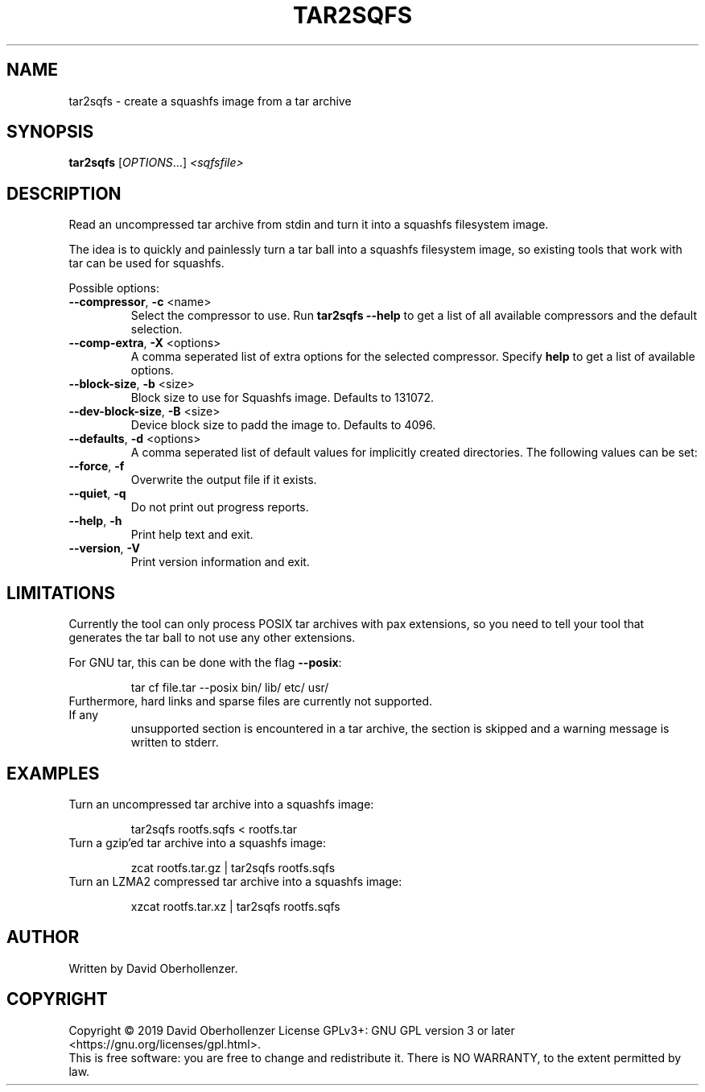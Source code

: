 .TH TAR2SQFS "1" "June 2019" "tar2sqfs" "User Commands"
.SH NAME
tar2sqfs \- create a squashfs image from a tar archive
.SH SYNOPSIS
.B tar2sqfs
[\fI\,OPTIONS\/\fR...] \fI\,<sqfsfile>\/\fR
.SH DESCRIPTION
Read an uncompressed tar archive from stdin and turn it into a squashfs
filesystem image.

The idea is to quickly and painlessly turn a tar ball into a squashfs
filesystem image, so existing tools that work with tar can be used for
squashfs.
.PP
Possible options:
.TP
\fB\-\-compressor\fR, \fB\-c\fR <name>
Select the compressor to use.
Run \fBtar2sqfs \-\-help\fR to get a list of all available compressors
and the default selection.
.TP
\fB\-\-comp\-extra\fR, \fB\-X\fR <options>
A comma seperated list of extra options for the selected compressor. Specify
\fBhelp\fR to get a list of available options.
.TP
\fB\-\-block\-size\fR, \fB\-b\fR <size>
Block size to use for Squashfs image.
Defaults to 131072.
.TP
\fB\-\-dev\-block\-size\fR, \fB\-B\fR <size>
Device block size to padd the image to.
Defaults to 4096.
.TP
\fB\-\-defaults\fR, \fB\-d\fR <options>
A comma seperated list of default values for
implicitly created directories.
The following values can be set:
.TS
tab(;) allbox;
l l
l l
l l
l l
l l
rd.
\fBOption\fR;\fBDefault\fR
uid=<value>;0
gid=<value>;0
mode=<value>;0755
mtime=<value>;0
.TE
.TP
.TP
\fB\-\-force\fR, \fB\-f\fR
Overwrite the output file if it exists.
.TP
\fB\-\-quiet\fR, \fB\-q\fR
Do not print out progress reports.
.TP
\fB\-\-help\fR, \fB\-h\fR
Print help text and exit.
.TP
\fB\-\-version\fR, \fB\-V\fR
Print version information and exit.
.SH LIMITATIONS
Currently the tool can only process POSIX tar archives with pax extensions, so
you need to tell your tool that generates the tar ball to not use any other
extensions.

For GNU tar, this can be done with the flag \fB\-\-posix\fR:
.IP
tar cf file.tar \-\-posix bin/ lib/ etc/ usr/
.TP
Furthermore, hard links and sparse files are currently not supported. If any
unsupported section is encountered in a tar archive, the section is skipped and
a warning message is written to stderr.
.SH EXAMPLES
.TP
Turn an uncompressed tar archive into a squashfs image:
.IP
tar2sqfs rootfs.sqfs < rootfs.tar
.TP
Turn a gzip'ed tar archive into a squashfs image:
.IP
zcat rootfs.tar.gz | tar2sqfs rootfs.sqfs
.TP
Turn an LZMA2 compressed tar archive into a squashfs image:
.IP
xzcat rootfs.tar.xz | tar2sqfs rootfs.sqfs
.SH AUTHOR
Written by David Oberhollenzer.
.SH COPYRIGHT
Copyright \(co 2019 David Oberhollenzer
License GPLv3+: GNU GPL version 3 or later <https://gnu.org/licenses/gpl.html>.
.br
This is free software: you are free to change and redistribute it.
There is NO WARRANTY, to the extent permitted by law.
